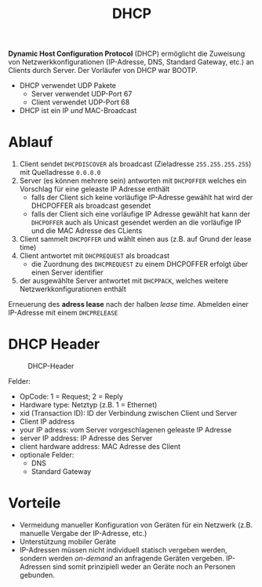 #+TITLE: DHCP
#+STARTUP: content
#+STARTUP: latexpreview
#+STARTUP: inlineimages

*Dynamic Host Configuration Protocol* (DHCP) ermöglicht die Zuweisung
von Netzwerkkonfigurationen (IP-Adresse, DNS, Standard Gateway, etc.)
an Clients durch Server. Der Vorläufer von DHCP war BOOTP.

- DHCP verwendet UDP Pakete
  - Server verwendet UDP-Port 67
  - Client verwendet UDP-Port 68
- DHCP ist ein IP /und/ MAC-Broadcast

* Ablauf

1. Client sendet =DHCPDISCOVER= als broadcast (Zieladresse
   =255.255.255.255=) mit Quelladresse =0.0.0.0=
2. Server (es können mehrere sein) antworten mit =DHCPOFFER= welches ein
   Vorschlag für eine geleaste IP Adresse enthält
   - falls der Client sich keine vorläufige IP-Adresse gewählt hat
     wird der DHCPOFFER als broadcast gesendet
   - falls der Client sich eine vorläufige IP Adresse gewählt hat kann
     der =DHCPOFFER= auch als Unicast gesendet werden an die vorläufige
     IP und die MAC Adresse des CLients
3. Client sammelt =DHCPOFFER= und wählt einen aus (z.B. auf Grund der
   lease time)
4. Client antwortet mit =DHCPREQUEST= als broadcast
   - die Zuordnung des =DHCPREQUEST= zu einem DHCPOFFER erfolgt über einen
     Server identifier
5. der ausgewählte Server antwortet mit =DHCPPACK=, welches weitere
   Netzwerkkonfigurationen enthält

Erneuerung des *adress lease* nach der halben /lease time/.
Abmelden einer IP-Adresse mit einem =DHCPRELEASE=

* DHCP Header

#+CAPTION: DHCP-Header
[[./gfx/dhcp_header.png]]

Felder:

- OpCode: 1 = Request; 2 = Reply
- Hardware type: Netztyp (z.B. 1 = Ethernet)
- xid (Transaction ID): ID der Verbindung zwischen Client und Server
- Client IP address
- your IP adress: vom Server vorgeschlagenen geleaste IP Adresse
- server IP address: IP Adresse des Server
- client hardware address: MAC Adresse des Client
- optionale Felder:
  - DNS
  - Standard Gateway

* Vorteile

- Vermeidung manueller Konfiguration von Geräten für ein Netzwerk
  (z.B. manuelle Vergabe der IP-Adresse, etc.)
- Unterstützung mobiler Geräte
- IP-Adressen müssen nicht individuell statisch vergeben werden,
  sondern werden /on-demand/ an anfragende Geräten vergeben. IP-Adressen
  sind somit prinzipiell weder an Geräte noch an Personen gebunden.





